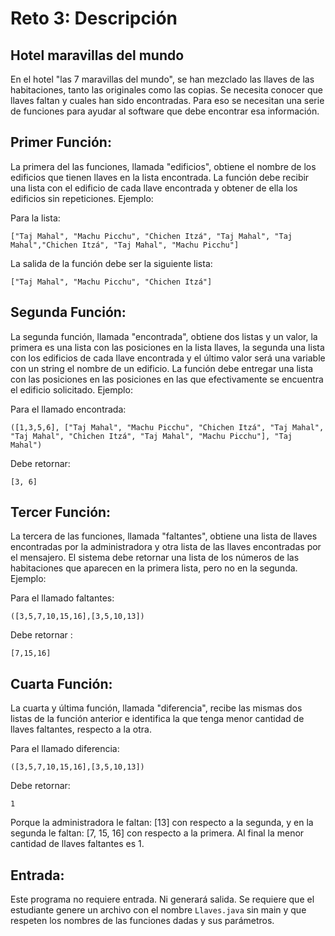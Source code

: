 * Reto 3: Descripción

** Hotel maravillas del mundo
En el hotel "las 7 maravillas del mundo", se han mezclado las llaves
de las habitaciones, tanto las originales como las copias. Se necesita
conocer que llaves faltan y cuales han sido encontradas. Para eso se
necesitan una serie de funciones para ayudar al software que debe
encontrar esa información.

** Primer Función:
La primera del las funciones, llamada "edificios", obtiene el nombre
de los edificios que tienen llaves en la lista encontrada. La función
debe recibir una lista con el edificio de cada llave encontrada y
obtener de ella los edificios sin repeticiones. Ejemplo:

Para la lista:

#+BEGIN_SRC
["Taj Mahal", "Machu Picchu", "Chichen Itzá", "Taj Mahal", "Taj Mahal","Chichen Itzá", "Taj Mahal", "Machu Picchu"]
#+END_SRC

La salida de la función debe ser la siguiente lista:

#+BEGIN_SRC
["Taj Mahal", "Machu Picchu", "Chichen Itzá"]
#+END_SRC

** Segunda Función:
La segunda función, llamada "encontrada", obtiene dos listas y un
valor, la primera es una lista con las posiciones en la lista llaves,
la segunda una lista con los edificios de cada llave encontrada y el
último valor será una variable con un string el nombre de un
edificio. La función debe entregar una lista con las posiciones en las
posiciones en las que efectivamente se encuentra el edificio
solicitado. Ejemplo:

Para el llamado encontrada:

#+BEGIN_SRC
([1,3,5,6], ["Taj Mahal", "Machu Picchu", "Chichen Itzá", "Taj Mahal", "Taj Mahal", "Chichen Itzá", "Taj Mahal", "Machu Picchu"], "Taj Mahal")
#+END_SRC

Debe retornar:

#+BEGIN_SRC
[3, 6]
#+END_SRC

** Tercer Función:
La tercera de las funciones, llamada "faltantes", obtiene una lista de
llaves encontradas por la administradora y otra lista de las llaves
encontradas por el mensajero. El sistema debe retornar una lista de
los números de las habitaciones que aparecen en la primera lista, pero
no en la segunda. Ejemplo:

Para el llamado faltantes:

#+BEGIN_SRC
([3,5,7,10,15,16],[3,5,10,13])
#+END_SRC

Debe retornar :

#+BEGIN_SRC
[7,15,16]
#+END_SRC

** Cuarta Función:
La cuarta y última función, llamada "diferencia", recibe las mismas
dos listas de la función anterior e identifica la que tenga menor
cantidad de llaves faltantes, respecto a la otra.

Para el llamado diferencia:

#+BEGIN_SRC
([3,5,7,10,15,16],[3,5,10,13])
#+END_SRC

Debe retornar:

#+BEGIN_SRC
1
#+END_SRC

Porque la administradora le faltan: [13] con respecto a la segunda, y
en la segunda le faltan: [7, 15, 16] con respecto a la primera. Al
final la menor cantidad de llaves faltantes es 1.

** Entrada:
Este programa no requiere entrada. Ni generará salida. Se requiere que
el estudiante genere un archivo con el nombre =Llaves.java= sin main y
que respeten los nombres de las funciones dadas y sus parámetros.